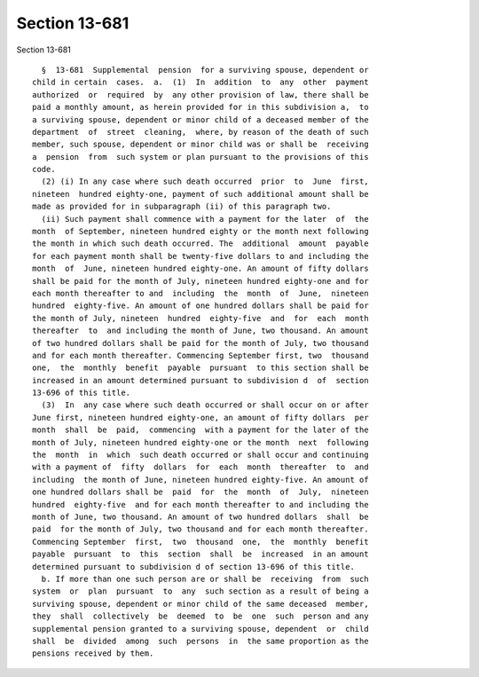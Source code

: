 Section 13-681
==============

Section 13-681 ::    
        
     
        §  13-681  Supplemental  pension  for a surviving spouse, dependent or
      child in certain  cases.  a.  (1)  In  addition  to  any  other  payment
      authorized  or  required  by  any other provision of law, there shall be
      paid a monthly amount, as herein provided for in this subdivision a,  to
      a surviving spouse, dependent or minor child of a deceased member of the
      department  of  street  cleaning,  where, by reason of the death of such
      member, such spouse, dependent or minor child was or shall be  receiving
      a  pension  from  such system or plan pursuant to the provisions of this
      code.
        (2) (i) In any case where such death occurred  prior  to  June  first,
      nineteen  hundred eighty-one, payment of such additional amount shall be
      made as provided for in subparagraph (ii) of this paragraph two.
        (ii) Such payment shall commence with a payment for the later  of  the
      month  of September, nineteen hundred eighty or the month next following
      the month in which such death occurred. The  additional  amount  payable
      for each payment month shall be twenty-five dollars to and including the
      month  of  June, nineteen hundred eighty-one. An amount of fifty dollars
      shall be paid for the month of July, nineteen hundred eighty-one and for
      each month thereafter to and  including  the  month  of  June,  nineteen
      hundred  eighty-five. An amount of one hundred dollars shall be paid for
      the month of July, nineteen  hundred  eighty-five  and  for  each  month
      thereafter  to  and including the month of June, two thousand. An amount
      of two hundred dollars shall be paid for the month of July, two thousand
      and for each month thereafter. Commencing September first, two  thousand
      one,  the  monthly  benefit  payable  pursuant  to this section shall be
      increased in an amount determined pursuant to subdivision d  of  section
      13-696 of this title.
        (3)  In  any case where such death occurred or shall occur on or after
      June first, nineteen hundred eighty-one, an amount of fifty dollars  per
      month  shall  be  paid,  commencing  with a payment for the later of the
      month of July, nineteen hundred eighty-one or the month  next  following
      the  month  in  which  such death occurred or shall occur and continuing
      with a payment of  fifty  dollars  for  each  month  thereafter  to  and
      including  the month of June, nineteen hundred eighty-five. An amount of
      one hundred dollars shall be  paid  for  the  month  of  July,  nineteen
      hundred  eighty-five  and for each month thereafter to and including the
      month of June, two thousand. An amount of two hundred dollars  shall  be
      paid  for the month of July, two thousand and for each month thereafter.
      Commencing September  first,  two  thousand  one,  the  monthly  benefit
      payable  pursuant  to  this  section  shall  be  increased  in an amount
      determined pursuant to subdivision d of section 13-696 of this title.
        b. If more than one such person are or shall be  receiving  from  such
      system  or  plan  pursuant  to  any  such section as a result of being a
      surviving spouse, dependent or minor child of the same deceased  member,
      they  shall  collectively  be  deemed  to  be  one  such  person and any
      supplemental pension granted to a surviving spouse, dependent  or  child
      shall  be  divided  among  such  persons  in  the same proportion as the
      pensions received by them.
    
    
    
    
    
    
    